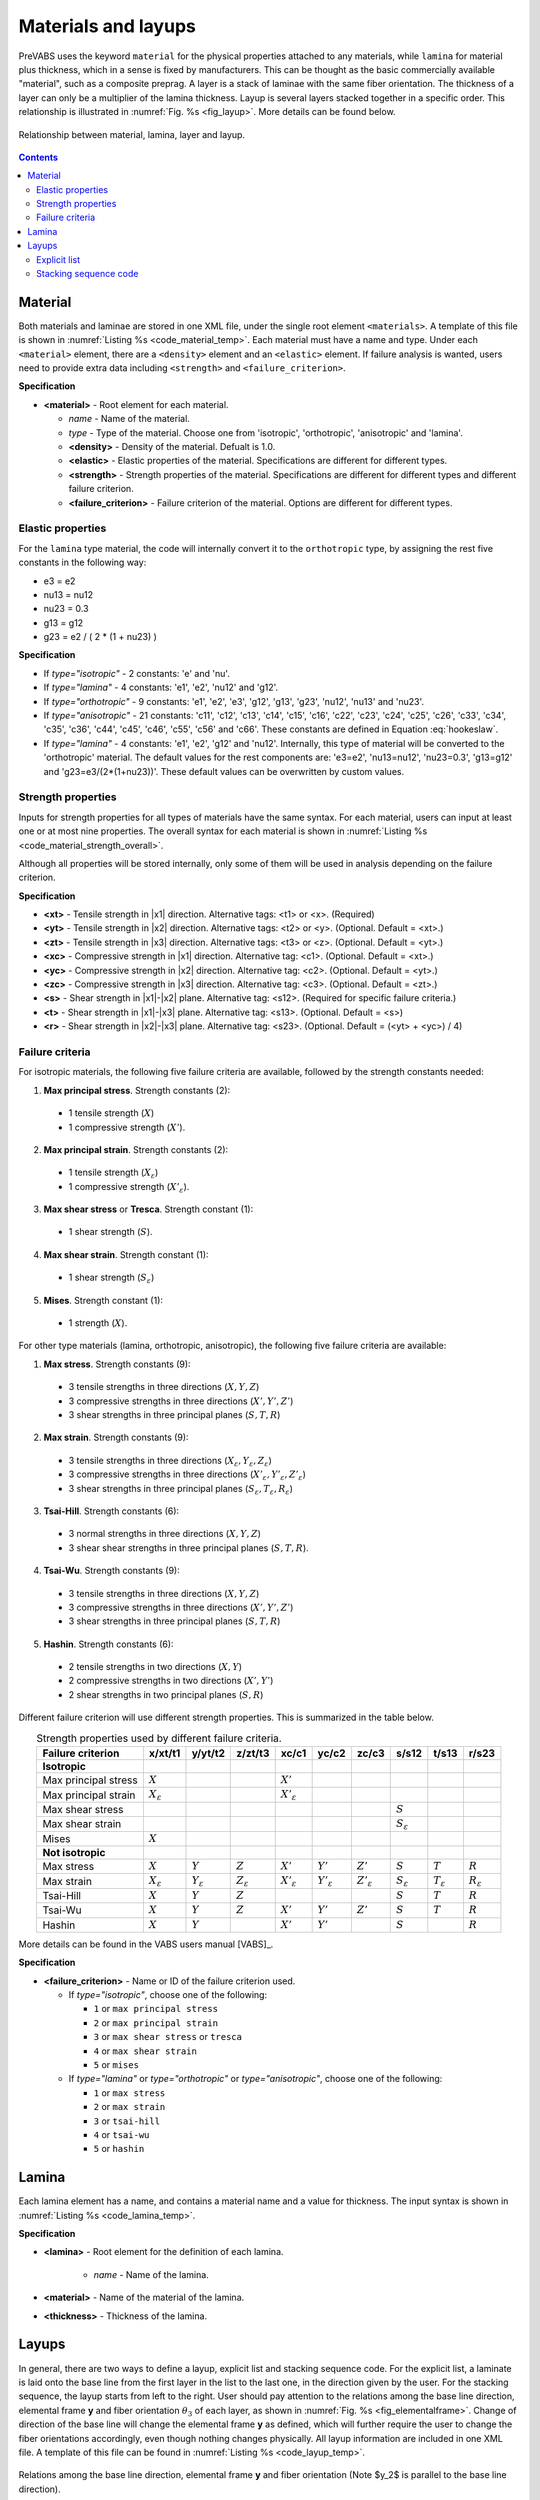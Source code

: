 .. _section-material-layup:

Materials and layups
====================

PreVABS uses the keyword ``material`` for the physical properties attached to any materials, while ``lamina`` for material plus thickness, which in a sense is fixed by manufacturers.
This can be thought as the basic commercially available "material", such as a composite preprag.
A layer is a stack of laminae with the same fiber orientation.
The thickness of a layer can only be a multiplier of the lamina thickness.
Layup is several layers stacked together in a specific order.
This relationship is illustrated in :numref:`Fig. %s <fig_layup>`.
More details can be found below.

.. figure:: /figures/layup.png
  :name: fig_layup
  :width: 6in
  :align: center

  Relationship between material, lamina, layer and layup.

.. contents::









Material
---------

Both materials and laminae are stored in one XML file, under the single root element ``<materials>``.
A template of this file is shown in :numref:`Listing %s <code_material_temp>`.
Each material must have a name and type. Under each ``<material>`` element, there are a ``<density>`` element and an ``<elastic>`` element.
If failure analysis is wanted, users need to provide extra data including ``<strength>`` and ``<failure_criterion>``.

.. code-block:: xml
  :linenos:
  :name: code_material_layout
  :caption: Input syntax for materials.

  <materials>
    ...
    <material name="..." type="...">
      <density>...</density>
      <elastic>...</elastic>
      <strength>...</strength>
      <failure_criterion>...</failure_criterion>
    </material>
    ...
  </materials>

**Specification**

- **<material>** - Root element for each material.

  - *name* - Name of the material.
  - *type* - Type of the material. Choose one from 'isotropic', 'orthotropic', 'anisotropic' and 'lamina'.
  - **<density>** - Density of the material. Defualt is 1.0.
  - **<elastic>** - Elastic properties of the material. Specifications are different for different types.
  - **<strength>** - Strength properties of the material. Specifications are different for different types and different failure criterion.
  - **<failure_criterion>** - Failure criterion of the material. Options are different for different types.



Elastic properties
^^^^^^^^^^^^^^^^^^

.. code-block:: xml
  :linenos:
  :name: code_material_temp
  :caption: Input syntax for materials.

  <materials>
    ...
    <material name="iso1" type="isotropic">
      <elastic>
        <e>...</e>
        <nu>...</nu>
      </elastic>
    </material>

    <material name="lam1" type="lamina">
      <elastic>
        <e1>...</e1>
        <e2>...</e2>
        <nu12>...</nu12>
        <g12>...</g12>
      </elastic>
    </material>

    <material name="orth1" type="orthotropic">
      <elastic>
        <e1>...</e1>
        <e2>...</e2>
        <e3>...</e3>
        <g12>...</g12>
        <g13>...</g13>
        <g23>...</g23>
        <nu12>...</nu12>
        <nu13>...</nu13>
        <nu23>...</nu23>
      </elastic>
    </material>

    <material name="aniso1" type="anisotropic">
      <elastic>
        <c11>...</c11>
        <c12>...</c12>
        <c13>...</c13>
        <c14>...</c14>
        <c15>...</c15>
        <c16>...</c16>
        <c22>...</c22>
        <c23>...</c23>
        <c24>...</c24>
        <c25>...</c25>
        <c26>...</c26>
        <c33>...</c33>
        <c34>...</c34>
        <c35>...</c35>
        <c36>...</c36>
        <c44>...</c44>
        <c45>...</c45>
        <c46>...</c46>
        <c55>...</c55>
        <c56>...</c56>
        <c66>...</c66>
      </elastic>
    </material>
    ...
  </materials>


For the ``lamina`` type material, the code will internally convert it to the ``orthotropic`` type, by assigning the rest five constants in the following way:

- e3 = e2
- nu13 = nu12
- nu23 = 0.3
- g13 = g12
- g23 = e2 / ( 2 * (1 + nu23) )


**Specification**

- If *type="isotropic"* - 2 constants: 'e' and 'nu'.
- If *type="lamina"* - 4 constants: 'e1', 'e2', 'nu12' and 'g12'.
- If *type="orthotropic"* - 9 constants: 'e1', 'e2', 'e3', 'g12', 'g13', 'g23', 'nu12', 'nu13' and 'nu23'.
- If *type="anisotropic"* - 21 constants: 'c11', 'c12', 'c13', 'c14', 'c15', 'c16', 'c22', 'c23', 'c24', 'c25', 'c26', 'c33', 'c34', 'c35', 'c36', 'c44', 'c45', 'c46', 'c55', 'c56' and 'c66'. These constants are defined in Equation :eq:`hookeslaw`.
- If *type="lamina"* - 4 constants: 'e1', 'e2', 'g12' and 'nu12'. Internally, this type of material will be converted to the 'orthotropic' material. The default values for the rest components are: 'e3=e2', 'nu13=nu12', 'nu23=0.3', 'g13=g12' and 'g23=e3/(2*(1+nu23))'. These default values can be overwritten by custom values.

.. math::
  :label: hookeslaw

  \begin{Bmatrix}
    \sigma_{11} \\ \sigma_{12} \\ \sigma_{13} \\ \sigma_{22} \\ \sigma_{23} \\ \sigma_{33}
  \end{Bmatrix} =
  \begin{bmatrix}
    c_{11} & c_{12} & c_{13} & c_{14} & c_{15} & c_{16} \\
    c_{12} & c_{22} & c_{23} & c_{24} & c_{25} & c_{26} \\
    c_{13} & c_{23} & c_{33} & c_{34} & c_{35} & c_{36} \\
    c_{14} & c_{24} & c_{34} & c_{44} & c_{45} & c_{46} \\
    c_{15} & c_{25} & c_{35} & c_{45} & c_{55} & c_{56} \\
    c_{16} & c_{26} & c_{36} & c_{46} & c_{56} & c_{66}
  \end{bmatrix}
  \begin{Bmatrix}
    \epsilon_{11} \\ 2\epsilon_{12} \\ 2\epsilon_{13} \\ \epsilon_{22} \\ 2\epsilon_{23} \\ \epsilon_{33}
  \end{Bmatrix}


Strength properties
^^^^^^^^^^^^^^^^^^^

Inputs for strength properties for all types of materials have the same syntax.
For each material, users can input at least one or at most nine properties.
The overall syntax for each material is shown in :numref:`Listing %s <code_material_strength_overall>`.

.. code-block:: xml
  :linenos:
  :name: code_material_strength_overall
  :caption: Overall input syntax for strength properties.

  <material name="..." type="...">
    <failure_criterion>...</failure_criterion>
    <strength>
      <xt>...</xt>
      <yt>...</yt>
      <zt>...</zt>
      <xc>...</xc>
      <yc>...</yc>
      <zc>...</zc>
      <r>...</r>
      <t>...</t>
      <s>...</s>
    </strength>
  </material>

Although all properties will be stored internally, only some of them will be used in analysis depending on the failure criterion.

**Specification**

- **<xt>** - Tensile strength in |x1| direction. Alternative tags: <t1> or <x>. (Required)
- **<yt>** - Tensile strength in |x2| direction. Alternative tags: <t2> or <y>. (Optional. Default = <xt>.)
- **<zt>** - Tensile strength in |x3| direction. Alternative tags: <t3> or <z>. (Optional. Default = <yt>.)
- **<xc>** - Compressive strength in |x1| direction. Alternative tag: <c1>. (Optional. Default = <xt>.)
- **<yc>** - Compressive strength in |x2| direction. Alternative tag: <c2>. (Optional. Default = <yt>.)
- **<zc>** - Compressive strength in |x3| direction. Alternative tag: <c3>. (Optional. Default = <zt>.)
- **<s>** - Shear strength in |x1|-|x2| plane. Alternative tag: <s12>. (Required for specific failure criteria.)
- **<t>** - Shear strength in |x1|-|x3| plane. Alternative tag: <s13>. (Optional. Default = <s>)
- **<r>** - Shear strength in |x2|-|x3| plane. Alternative tag: <s23>. (Optional. Default = (<yt> + <yc>) / 4)


Failure criteria
^^^^^^^^^^^^^^^^

For isotropic materials, the following five failure criteria are available, followed by the strength constants needed:

1. **Max principal stress**. Strength constants (2):

  - 1 tensile strength (:math:`X`)
  - 1 compressive strength (:math:`X'`).

2. **Max principal strain**. Strength constants (2):

  - 1 tensile strength (:math:`X_{\varepsilon}`)
  - 1 compressive strength (:math:`X'_{\varepsilon}`).

3. **Max shear stress** or **Tresca**. Strength constant (1):

  - 1 shear strength (:math:`S`).

4. **Max shear strain**. Strength constant (1):

  - 1 shear strength (:math:`S_{\varepsilon}`)

5. **Mises**. Strength constant (1):

  - 1 strength (:math:`X`).

For other type materials (lamina, orthotropic, anisotropic), the following five failure criteria are available:

1. **Max stress**. Strength constants (9):

  - 3 tensile strengths in three directions (:math:`X, Y, Z`)
  - 3 compressive strengths in three directions (:math:`X', Y', Z'`)
  - 3 shear strengths in three principal planes (:math:`S, T, R`)

2. **Max strain**. Strength constants (9):

  - 3 tensile strengths in three directions (:math:`X_{\varepsilon}, Y_{\varepsilon}, Z_{\varepsilon}`)
  - 3 compressive strengths in three directions (:math:`X'_{\varepsilon}, Y'_{\varepsilon}, Z'_{\varepsilon}`)
  - 3 shear strengths in three principal planes (:math:`S_{\varepsilon}, T_{\varepsilon}, R_{\varepsilon}`)

3. **Tsai-Hill**. Strength constants (6):

  - 3 normal strengths in three directions (:math:`X, Y, Z`)
  - 3 shear shear strengths in three principal planes (:math:`S, T, R`).

4. **Tsai-Wu**. Strength constants (9):

  - 3 tensile strengths in three directions (:math:`X, Y, Z`)
  - 3 compressive strengths in three directions (:math:`X', Y', Z'`)
  - 3 shear strengths in three principal planes (:math:`S, T, R`)

5. **Hashin**. Strength constants (6):

  - 2 tensile strengths in two directions (:math:`X, Y`)
  - 2 compressive strengths in two directions (:math:`X', Y'`)
  - 2 shear strengths in two principal planes (:math:`S, R`)

Different failure criterion will use different strength properties.
This is summarized in the table below.

.. csv-table:: Strength properties used by different failure criteria.
  :header-rows: 1
  :align: center

  Failure criterion,x/xt/t1,y/yt/t2,z/zt/t3,xc/c1,yc/c2,zc/c3,s/s12,t/s13,r/s23
  **Isotropic**
  Max principal stress, :math:`X`,,, :math:`X'`,,, ,,
  Max principal strain, :math:`X_{\varepsilon}`,,, :math:`X'_{\varepsilon}`,,, ,,
  Max shear stress, ,,, ,,, :math:`S`,,
  Max shear strain, ,,, ,,, :math:`S_{\varepsilon}`,,
  Mises, :math:`X`,,, ,,, ,,
  **Not isotropic**
  Max stress,  :math:`X`, :math:`Y`, :math:`Z`,  :math:`X'`, :math:`Y'`, :math:`Z'`,  :math:`S`, :math:`T`, :math:`R`
  Max strain,  :math:`X_{\varepsilon}`, :math:`Y_{\varepsilon}`, :math:`Z_{\varepsilon}`,  :math:`X'_{\varepsilon}`, :math:`Y'_{\varepsilon}`, :math:`Z'_{\varepsilon}`,  :math:`S_{\varepsilon}`, :math:`T_{\varepsilon}`, :math:`R_{\varepsilon}`
  Tsai-Hill, :math:`X`, :math:`Y`, :math:`Z`, ,,, :math:`S`, :math:`T`, :math:`R`
  Tsai-Wu,  :math:`X`, :math:`Y`, :math:`Z`,  :math:`X'`, :math:`Y'`, :math:`Z'`,  :math:`S`, :math:`T`, :math:`R`
  Hashin, :math:`X`, :math:`Y`,, :math:`X'`, :math:`Y'`,, :math:`S`,, :math:`R`


More details can be found in the VABS users manual [VABS]_.

**Specification**

- **<failure_criterion>** - Name or ID of the failure criterion used.

  - If *type="isotropic"*, choose one of the following:

    - ``1`` or ``max principal stress``
    - ``2`` or ``max principal strain``
    - ``3`` or ``max shear stress`` or ``tresca``
    - ``4`` or ``max shear strain``
    - ``5`` or ``mises``

  - If *type="lamina"* or *type="orthotropic"* or *type="anisotropic"*, choose one of the following:

    - ``1`` or ``max stress``
    - ``2`` or ``max strain``
    - ``3`` or ``tsai-hill``
    - ``4`` or ``tsai-wu``
    - ``5`` or ``hashin``









Lamina
------

Each lamina element has a name, and contains a material name and a value for thickness.
The input syntax is shown in :numref:`Listing %s <code_lamina_temp>`.

.. code-block:: xml
  :linenos:
  :name: code_lamina_temp
  :caption: Input syntax for lamina.

  <materials>
    ...
    <lamina name="lamina1">
      <material> orth1 </material>
      <thickness>...</thickness>
    </lamina>
    ...
  </materials>

**Specification**

- **<lamina>** - Root element for the definition of each lamina.

   - *name* - Name of the lamina.

- **<material>** - Name of the material of the lamina.
- **<thickness>** - Thickness of the lamina.










Layups
------

In general, there are two ways to define a layup, explicit list and stacking sequence code.
For the explicit list, a laminate is laid onto the base line from the first layer in the list to the last one, in the direction given by the user.
For the stacking sequence, the layup starts from left to the right.
User should pay attention to the relations among the base line direction, elemental frame **y** and fiber orientation :math:`\theta_3` of each layer, as shown in :numref:`Fig. %s <fig_elementalframe>`.
Change of direction of the base line will change the elemental frame **y** as defined, which will further require the user to change the fiber orientations accordingly, even though nothing changes physically.
All layup information are included in one XML file.
A template of this file can be found in :numref:`Listing %s <code_layup_temp>`.

.. figure:: /figures/elementalframe.png
  :name: fig_elementalframe
  :width: 6in
  :align: center

  Relations among the base line direction, elemental frame **y** and fiber orientation (Note $y_2$ is parallel to the base line direction).

.. code-block:: xml
  :linenos:
  :name: code_layup_temp
  :caption: Input syntax for layups.

  <layups>
    <layup name="layup1" method="explicit list">
      <layer lamina="lamina1">...</layer>
      ...
    </layup>
    <layup name="layup2" method="stack sequence">...</layup>
    <layup name="layup3" method="ply percentage">...</layup>
    ...
  </layups>

**Specification**

- **<layup>** - Root element for the definition of each layup.

  - *name* - Name of the layup.
  - *method* - Method of defining the layup. Choose one from 'layer list' (or 'll') and 'stack sequence' (or 'ss'). Default is 'layer list'.




Explicit list
^^^^^^^^^^^^^

This method requires user to write down the lamina name, fiber orientation
and number of successive laminas with the same fiber orientation, layer
by layer. Alternatively, a layer can also be defined by the name of a sublayup.
A sublayup must appear before the layup where it is referenced.
A template for one layer is shown below.

.. code-block:: xml
  :linenos:
  :name: code_layup_ll_temp
  :caption: A template for the layup layer list input.

  <layups>
    ...
    <layup name="...">
      <layer lamina="lamina_name"> angle:stack </layer>
      <layer lamina="lamina_name"> angle:stack </layer>
      <layer lamina="lamina_name"> angle:stack </layer>
      <layer layup="sublayup_name"/>
      ...
    </layup>
    ...
  </layups>

**Specification**

- **<layer>** - Material orientation and number of plies separated by a colon 'angle:stack'. Default values are 0 for 'angle' and 1 for 'stack'. If there is only one number presented in this element, then it is read in as 'angle', not 'stack', which is 1 by default.

  - *lamina* - Optional. Name of the lamina used in the current layer.
  - *layup* - Optional. Name of the sublayup used in the current layer. One and only one of *lamina* and *layup* should be used. 'angle' and 'stack' are not needed when *layup* is used.

An example for the layup shown in :numref:`Fig. %s <fig_layup>` is given
in :numref:`Listing %s <code_material>` and :numref:`Listing %s <code_layup>`.





Stacking sequence code
^^^^^^^^^^^^^^^^^^^^^^

This method requires users to provide one lamina name and the stacking
sequence code. A template is shown below.

.. code-block:: xml
  :linenos:
  :name: code_layup_ss_temp
  :caption: A template for the layup stacking sequence input.

  <layups>
    ...
    <layup name="..." method="stack sequence">
      <lamina>...</lamina>
      <code>...</code>
    </layup>
    ...
  </layups>

**Specification**

- **<lamina>** - Name of the lamina used.
- **<code>** - Stacking sequency code. Explained below.

**Rules of writing the stacking sequence code**

- All fiber orientations should be put between a pair of square brackets ``[]``;
- Different fiber orientations are separated by slash ``/``;
- After the right bracket, user can add ``ns`` to indicate symmetry of the layup, where ``n`` is the number of the symmetry operations needed to generate the complete layup;
- Successive laminae with the same fiber orientation can be expressed using colon like ``angle:stack``, where ``angle`` is the fiber orientation and ``stack`` is the number of plies;
- If a group of fiber orientations is repeated, user needs to close them in a pair of round brackets ``()``.

Examples

.. csv-table:: Examples of stacking sequence code
  :header-rows: 1
  :align: center

  Code, Complete sequence
  ``[0/90]2s``, "0, 90, 90, 0, 0, 90, 90, 0"
  ``[(45/-45):2/0:2]s``, "45, -45, 45, -45, 0, 0, 0, 0, -45, 45, -45, 45"

.. Ply/Lamina percentage code
.. ~~~~~~~~~~~~~~~~~~~~~~~~~~

.. (Will be available in a future version)

.. code-block:: xml
  :linenos:
  :name: code_material
  :caption: Example material and lamina input file for the layup shown in :numref:`Fig. %s <fig_layup>`.

  <materials>
    <material name="square" type="orthotropic">
      <density>...</density>
      <elastic>...</elastic>
    </material>

    <material name="hexagon" type="orthotropic">
      <density>...</density>
      <elastic>...</elastic>
    </material>

    <lamina name="la_square_15">
      <material> square </material>
      <thickness> 1.5 </thickness>
    </lamina>

    <lamina name="la_hexagon_10">
      <material> hexagon </material>
      <thickness> 1.0 </thickness>
    </lamina>
  </materials>

.. code-block:: xml
  :linenos:
  :name: code_layup
  :caption: Example layup input file for the layup shown in :numref:`Fig. %s <fig_layup>`.

  <layups>
    <layup name="layup_el" method="explicit list">
      <layer lamina="la_hexagon_10"> 45:2 </layer>
      <layer lamina="la_hexagon_10"> 90 </layer>
      <layer lamina="la_square_15"></layer>
      <layer lamina="la_hexagon_10"> -45:2 </layer>
      <layer lamina="la_square_15"> 0:2 </layer>
      <layer lamina="la_hexagon_10"> -45:2 </layer>
      <layer lamina="la_square_15"></layer>
      <layer lamina="la_hexagon_10"> 90 </layer>
      <layer lamina="la_hexagon_10"> 45:2 </layer>
    </layup>

    <layup name="layup_ss" method="stack sequence">
      <lamina> la_square_15 </lamina>
      <code> [(45/-45):2/0:4/90]2s </code>
    </layup>
  </layups>


